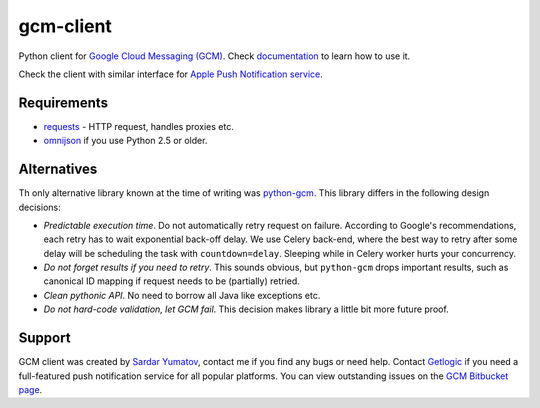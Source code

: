 gcm-client
==========
Python client for `Google Cloud Messaging (GCM) <http://developer.android.com/google/gcm/index.html>`_.
Check `documentation <http://gcm-client.readthedocs.org>`_ to learn how to use it.

Check the client with similar interface for `Apple Push Notification service <https://pypi.python.org/pypi/apns-client/>`_.


Requirements
------------

- `requests <http://docs.python-requests.org>`_ - HTTP request, handles proxies etc.
- `omnijson <https://pypi.python.org/pypi/omnijson/>`_ if you use Python 2.5 or older.

Alternatives
------------
Th only alternative library known at the time of writing was `python-gcm
<https://pypi.python.org/pypi/python-gcm>`_.  This library differs in the
following design decisions:

- *Predictable execution time*. Do not automatically retry request on failure.
  According to Google's recommendations, each retry has to wait exponential
  back-off delay. We use Celery back-end, where the best way to retry after
  some delay will be scheduling the task with ``countdown=delay``.  Sleeping
  while in Celery worker hurts your concurrency.
- *Do not forget results if you need to retry*. This sounds obvious, but
  ``python-gcm`` drops important results, such as canonical ID mapping if
  request needs to be (partially) retried.
- *Clean pythonic API*. No need to borrow all Java like exceptions etc.
- *Do not hard-code validation, let GCM fail*. This decision makes library
  a little bit more future proof.

Support
-------
GCM client was created by `Sardar Yumatov <mailto:ja.doma@gmail.com>`_,
contact me if you find any bugs or need help. Contact `Getlogic
<http://getlogic.nl>`_ if you need a full-featured push notification service
for all popular platforms. You can view outstanding issues on the `GCM
Bitbucket page <https://bitbucket.org/sardarnl/gcm-client/>`_.
